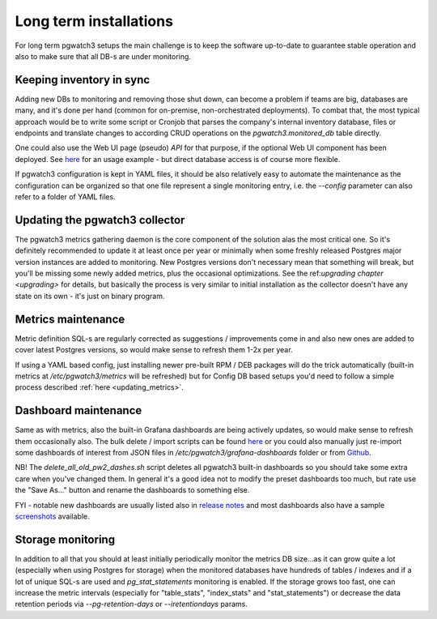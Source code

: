 Long term installations
=======================

For long term pgwatch3 setups the main challenge is to keep the software up-to-date to guarantee stable operation and also
to make sure that all DB-s are under monitoring.

Keeping inventory in sync
-------------------------

Adding new DBs to monitoring and removing those shut down, can become a problem if teams are big, databases are many, and
it's done per hand (common for on-premise, non-orchestrated deployments). To combat that, the most typical approach would
be to write some script or Cronjob that parses the company's internal inventory database, files or endpoints and translate changes
to according CRUD operations on the *pgwatch3.monitored_db* table directly.

One could also use the Web UI page (pseudo) *API* for that purpose, if the optional Web UI component has been deployed.
See `here <https://github.com/cybertec-postgresql/pgwatch3/blob/master/docker/test/smoke_test_docker_image.sh#L44>`__
for an usage example - but direct database access is of course more flexible.

If pgwatch3 configuration is kept in YAML files, it should be also relatively easy to automate the maintenance as the
configuration can be organized so that one file represent a single monitoring entry, i.e. the *\-\-config* parameter can
also refer to a folder of YAML files.

Updating the pgwatch3 collector
-------------------------------

The pgwatch3 metrics gathering daemon is the core component of the solution alas the most critical one. So it's definitely recommended
to update it at least once per year or minimally when some freshly released Postgres major version instances are added to monitoring.
New Postgres versions don't necessary mean that something will break, but you'll be missing some newly added metrics, plus
the occasional optimizations. See the ref:`upgrading chapter <upgrading>` for details, but basically the process is very
similar to initial installation as the collector doesn't have any state on its own - it's just on binary program.

Metrics maintenance
-------------------

Metric definition SQL-s are regularly corrected as suggestions / improvements come in and also new ones are added to cover
latest Postgres versions, so would make sense to refresh them 1-2x per year.

If using a YAML based config, just installing newer pre-built RPM / DEB packages will do the trick automatically (built-in
metrics at */etc/pgwatch3/metrics* will be refreshed) but for Config DB based setups you'd need to follow a simple process
described :ref:`here <updating_metrics>`.

.. _dashboard_maintenance:

Dashboard maintenance
---------------------

Same as with metrics, also the built-in Grafana dashboards are being actively updates, so would make sense to refresh them
occasionally also. The bulk delete / import scripts can be found `here <https://github.com/cybertec-postgresql/pgwatch3/tree/master/grafana_dashboards>`__
or you could also manually just re-import some dashboards of interest from JSON files in `/etc/pgwatch3/grafana-dashboards` folder
or from `Github <https://github.com/cybertec-postgresql/pgwatch3/tree/master/grafana_dashboards>`__.

NB! The *delete_all_old_pw2_dashes.sh* script deletes all pgwatch3 built-in dashboards so you should take
some extra care when you've changed them. In general it's a good idea not to modify the preset dashboards too much, but
rate use the "Save As..." button and rename the dashboards to something else.

FYI - notable new dashboards are usually listed also in `release notes <https://github.com/cybertec-postgresql/pgwatch3/blob/master/docs/CHANGELOG.md>`__
and most dashboards also have a sample `screenshots <https://github.com/cybertec-postgresql/pgwatch3/tree/master/docs/screenshots>`__ available.

Storage monitoring
------------------

In addition to all that you should at least initially periodically monitor the metrics DB size...as it can grow quite a
lot (especially when using Postgres for storage) when the monitored databases have hundreds of tables / indexes and if a
lot of unique SQL-s are used and *pg_stat_statements* monitoring is enabled. If the storage grows too fast, one can increase
the metric intervals (especially for "table_stats", "index_stats" and "stat_statements") or decrease the data retention
periods via *\-\-pg-retention-days* or *\-\-iretentiondays* params.
